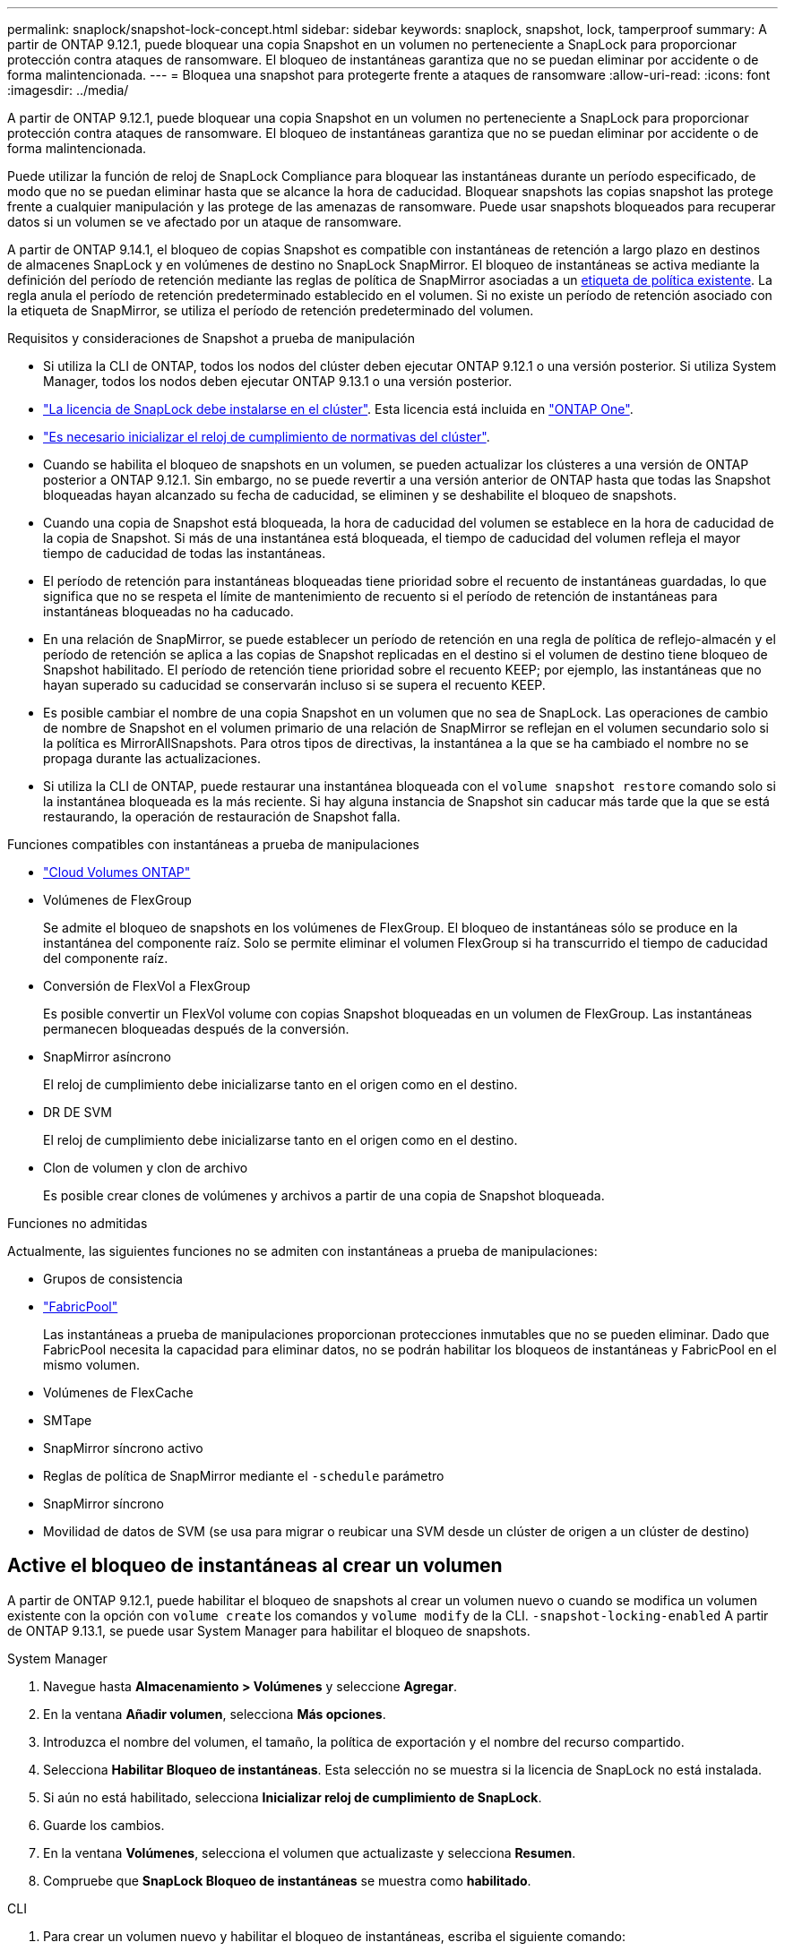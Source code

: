 ---
permalink: snaplock/snapshot-lock-concept.html 
sidebar: sidebar 
keywords: snaplock, snapshot, lock, tamperproof 
summary: A partir de ONTAP 9.12.1, puede bloquear una copia Snapshot en un volumen no perteneciente a SnapLock para proporcionar protección contra ataques de ransomware. El bloqueo de instantáneas garantiza que no se puedan eliminar por accidente o de forma malintencionada. 
---
= Bloquea una snapshot para protegerte frente a ataques de ransomware
:allow-uri-read: 
:icons: font
:imagesdir: ../media/


[role="lead"]
A partir de ONTAP 9.12.1, puede bloquear una copia Snapshot en un volumen no perteneciente a SnapLock para proporcionar protección contra ataques de ransomware. El bloqueo de instantáneas garantiza que no se puedan eliminar por accidente o de forma malintencionada.

Puede utilizar la función de reloj de SnapLock Compliance para bloquear las instantáneas durante un período especificado, de modo que no se puedan eliminar hasta que se alcance la hora de caducidad. Bloquear snapshots las copias snapshot las protege frente a cualquier manipulación y las protege de las amenazas de ransomware. Puede usar snapshots bloqueados para recuperar datos si un volumen se ve afectado por un ataque de ransomware.

A partir de ONTAP 9.14.1, el bloqueo de copias Snapshot es compatible con instantáneas de retención a largo plazo en destinos de almacenes SnapLock y en volúmenes de destino no SnapLock SnapMirror. El bloqueo de instantáneas se activa mediante la definición del período de retención mediante las reglas de política de SnapMirror asociadas a un xref:Modify an existing policy to apply long-term retention[etiqueta de política existente]. La regla anula el período de retención predeterminado establecido en el volumen. Si no existe un período de retención asociado con la etiqueta de SnapMirror, se utiliza el período de retención predeterminado del volumen.

.Requisitos y consideraciones de Snapshot a prueba de manipulación
* Si utiliza la CLI de ONTAP, todos los nodos del clúster deben ejecutar ONTAP 9.12.1 o una versión posterior. Si utiliza System Manager, todos los nodos deben ejecutar ONTAP 9.13.1 o una versión posterior.
* link:../system-admin/install-license-task.html["La licencia de SnapLock debe instalarse en el clúster"]. Esta licencia está incluida en link:../system-admin/manage-licenses-concept.html#licenses-included-with-ontap-one["ONTAP One"].
* link:../snaplock/initialize-complianceclock-task.html["Es necesario inicializar el reloj de cumplimiento de normativas del clúster"].
* Cuando se habilita el bloqueo de snapshots en un volumen, se pueden actualizar los clústeres a una versión de ONTAP posterior a ONTAP 9.12.1. Sin embargo, no se puede revertir a una versión anterior de ONTAP hasta que todas las Snapshot bloqueadas hayan alcanzado su fecha de caducidad, se eliminen y se deshabilite el bloqueo de snapshots.
* Cuando una copia de Snapshot está bloqueada, la hora de caducidad del volumen se establece en la hora de caducidad de la copia de Snapshot. Si más de una instantánea está bloqueada, el tiempo de caducidad del volumen refleja el mayor tiempo de caducidad de todas las instantáneas.
* El período de retención para instantáneas bloqueadas tiene prioridad sobre el recuento de instantáneas guardadas, lo que significa que no se respeta el límite de mantenimiento de recuento si el período de retención de instantáneas para instantáneas bloqueadas no ha caducado.
* En una relación de SnapMirror, se puede establecer un período de retención en una regla de política de reflejo-almacén y el período de retención se aplica a las copias de Snapshot replicadas en el destino si el volumen de destino tiene bloqueo de Snapshot habilitado. El período de retención tiene prioridad sobre el recuento KEEP; por ejemplo, las instantáneas que no hayan superado su caducidad se conservarán incluso si se supera el recuento KEEP.
* Es posible cambiar el nombre de una copia Snapshot en un volumen que no sea de SnapLock. Las operaciones de cambio de nombre de Snapshot en el volumen primario de una relación de SnapMirror se reflejan en el volumen secundario solo si la política es MirrorAllSnapshots. Para otros tipos de directivas, la instantánea a la que se ha cambiado el nombre no se propaga durante las actualizaciones.
* Si utiliza la CLI de ONTAP, puede restaurar una instantánea bloqueada con el `volume snapshot restore` comando solo si la instantánea bloqueada es la más reciente. Si hay alguna instancia de Snapshot sin caducar más tarde que la que se está restaurando, la operación de restauración de Snapshot falla.


.Funciones compatibles con instantáneas a prueba de manipulaciones
* link:https://docs.netapp.com/us-en/bluexp-cloud-volumes-ontap/reference-worm-snaplock.html["Cloud Volumes ONTAP"^]
* Volúmenes de FlexGroup
+
Se admite el bloqueo de snapshots en los volúmenes de FlexGroup. El bloqueo de instantáneas sólo se produce en la instantánea del componente raíz. Solo se permite eliminar el volumen FlexGroup si ha transcurrido el tiempo de caducidad del componente raíz.

* Conversión de FlexVol a FlexGroup
+
Es posible convertir un FlexVol volume con copias Snapshot bloqueadas en un volumen de FlexGroup. Las instantáneas permanecen bloqueadas después de la conversión.

* SnapMirror asíncrono
+
El reloj de cumplimiento debe inicializarse tanto en el origen como en el destino.

* DR DE SVM
+
El reloj de cumplimiento debe inicializarse tanto en el origen como en el destino.

* Clon de volumen y clon de archivo
+
Es posible crear clones de volúmenes y archivos a partir de una copia de Snapshot bloqueada.



.Funciones no admitidas
Actualmente, las siguientes funciones no se admiten con instantáneas a prueba de manipulaciones:

* Grupos de consistencia
* link:../fabricpool/index.html["FabricPool"]
+
Las instantáneas a prueba de manipulaciones proporcionan protecciones inmutables que no se pueden eliminar. Dado que FabricPool necesita la capacidad para eliminar datos, no se podrán habilitar los bloqueos de instantáneas y FabricPool en el mismo volumen.

* Volúmenes de FlexCache
* SMTape
* SnapMirror síncrono activo
* Reglas de política de SnapMirror mediante el `-schedule` parámetro
* SnapMirror síncrono
* Movilidad de datos de SVM (se usa para migrar o reubicar una SVM desde un clúster de origen a un clúster de destino)




== Active el bloqueo de instantáneas al crear un volumen

A partir de ONTAP 9.12.1, puede habilitar el bloqueo de snapshots al crear un volumen nuevo o cuando se modifica un volumen existente con la opción con `volume create` los comandos y `volume modify` de la CLI. `-snapshot-locking-enabled` A partir de ONTAP 9.13.1, se puede usar System Manager para habilitar el bloqueo de snapshots.

[role="tabbed-block"]
====
.System Manager
--
. Navegue hasta *Almacenamiento > Volúmenes* y seleccione *Agregar*.
. En la ventana *Añadir volumen*, selecciona *Más opciones*.
. Introduzca el nombre del volumen, el tamaño, la política de exportación y el nombre del recurso compartido.
. Selecciona *Habilitar Bloqueo de instantáneas*. Esta selección no se muestra si la licencia de SnapLock no está instalada.
. Si aún no está habilitado, selecciona *Inicializar reloj de cumplimiento de SnapLock*.
. Guarde los cambios.
. En la ventana *Volúmenes*, selecciona el volumen que actualizaste y selecciona *Resumen*.
. Compruebe que *SnapLock Bloqueo de instantáneas* se muestra como *habilitado*.


--
.CLI
--
. Para crear un volumen nuevo y habilitar el bloqueo de instantáneas, escriba el siguiente comando:
+
`volume create -vserver <vserver_name> -volume <volume_name> -snapshot-locking-enabled true`

+
El siguiente comando habilita el bloqueo Snapshot en un nuevo volumen llamado vol1:

+
[listing]
----
> volume create -volume vol1 -aggregate aggr1 -size 100m -snapshot-locking-enabled true
Warning: snapshot locking is being enabled on volume “vol1” in Vserver “vs1”. It cannot be disabled until all locked snapshots are past their expiry time. A volume with unexpired locked snapshots cannot be deleted.
Do you want to continue: {yes|no}: y
[Job 32] Job succeeded: Successful
----


--
====


== Active el bloqueo de instantáneas en un volumen existente

A partir de ONTAP 9.12.1, puede habilitar el bloqueo de snapshots en un volumen existente mediante la interfaz de línea de comandos de ONTAP. A partir de ONTAP 9.13.1, puede usar System Manager para habilitar el bloqueo de instantáneas en un volumen existente.

[role="tabbed-block"]
====
.System Manager
--
. Vaya a *almacenamiento > volúmenes*.
. Selecciona image:icon_kabob.gif["Icono de opciones de menú"] y selecciona *Editar > Volumen*.
. En la ventana *Editar volumen*, localice la sección Ajustes de instantáneas (locales) y seleccione *Habilitar bloqueo de instantáneas*.
+
Esta selección no se muestra si la licencia de SnapLock no está instalada.

. Si aún no está habilitado, selecciona *Inicializar reloj de cumplimiento de SnapLock*.
. Guarde los cambios.
. En la ventana *Volúmenes*, selecciona el volumen que actualizaste y selecciona *Resumen*.
. Verifique que el bloqueo de instantáneas *SnapLock* se muestre como *habilitado*.


--
.CLI
--
. Para modificar un volumen existente y habilitar el bloqueo Snapshot, introduzca el siguiente comando:
+
`volume modify -vserver <vserver_name> -volume <volume_name> -snapshot-locking-enabled true`



--
====


== Crear una política de instantáneas bloqueadas y aplicar retención

A partir de ONTAP 9.12.1, puede crear políticas de Snapshot para aplicar un período de retención de Snapshot y aplicar la política a un volumen para bloquear las copias de Snapshot durante el período especificado. También es posible bloquear una copia de Snapshot mediante la configuración manual de un período de retención. A partir de ONTAP 9.13.1, puede usar System Manager para crear políticas de bloqueo de snapshots y aplicarlas a un volumen.



=== Cree una política de bloqueo de instantáneas

[role="tabbed-block"]
====
.System Manager
--
. Vaya a *Storage > Storage VMs* y seleccione una VM de almacenamiento.
. Selecciona *Ajustes*.
. Localice *Políticas de instantánea* y seleccione image:icon_arrow.gif["Icono de flecha"].
. En la ventana *Add Snapshot Policy*, introduzca el nombre de la política.
. Seleccione image:icon_add.gif["Icono Agregar"].
. Proporcione los detalles de la programación de Snapshot, incluido el nombre de la programación, el número máximo de Snapshot que se deben conservar y el período de retención de SnapLock.
. En la columna *SnapLock Retention Period*, introduzca el número de horas, días, meses o años para retener las instantáneas. Por ejemplo, una política de Snapshot con un período de retención de 5 días bloquea una snapshot durante 5 días desde el momento en que se creó y no se puede eliminar durante ese periodo. Se admiten los siguientes rangos de períodos de retención:
+
** Años: 0 - 100
** Meses: 0 - 1200
** Días: 0 - 36500
** Horario: 0 - 24


. Guarde los cambios.


--
.CLI
--
. Para crear una política de Snapshot, introduzca el siguiente comando:
+
`volume snapshot policy create -policy <policy_name> -enabled true -schedule1 <schedule1_name> -count1 <maximum snapshots> -retention-period1 <retention_period>`

+
El siguiente comando crea una política de bloqueo de instantáneas:

+
[listing]
----
cluster1> volume snapshot policy create -policy lock_policy -enabled true -schedule1 hourly -count1 24 -retention-period1 "1 days"
----
+
Una instantánea no se sustituye si se encuentra bajo retención activa; es decir, el recuento de retención no se respetará si hay instantáneas bloqueadas que aún no han caducado.



--
====


=== Aplicar una política de bloqueo a un volumen

[role="tabbed-block"]
====
.System Manager
--
. Vaya a *almacenamiento > volúmenes*.
. Selecciona image:icon_kabob.gif["Icono de opciones de menú"] y selecciona *Editar > Volumen*.
. En la ventana *Editar volumen*, selecciona *Programar instantáneas*.
. Seleccione la política de instantáneas de bloqueo de la lista.
. Si el bloqueo de instantáneas aún no está activado, seleccione *Activar bloqueo de instantáneas*.
. Guarde los cambios.


--
.CLI
--
. Para aplicar una política de bloqueo de Snapshot a un volumen existente, introduzca el siguiente comando:
+
`volume modify -volume <volume_name> -vserver <vserver_name> -snapshot-policy <policy_name>`



--
====


=== Aplicar período de retención durante la creación manual de instantáneas

Es posible aplicar el período de retención de Snapshot cuando se crea manualmente una copia de Snapshot. Debe estar habilitado el bloqueo de snapshots en el volumen; de lo contrario, se ignorará la configuración del período de retención.

[role="tabbed-block"]
====
.System Manager
--
. Navegue hasta *Almacenamiento > Volúmenes* y seleccione un volumen.
. En la página de detalles del volumen, seleccione la pestaña *Snapshots*.
. Seleccione image:icon_add.gif["Icono Agregar"].
. Introduzca el nombre de la snapshot y la hora de caducidad del SnapLock. Puede seleccionar el calendario para elegir la fecha y la hora de caducidad de la retención.
. Guarde los cambios.
. En la página *Volúmenes > Instantáneas*, seleccione *Mostrar/Ocultar* y elija *Tiempo de caducidad de SnapLock* para mostrar la columna *Tiempo de caducidad de SnapLock* y verifique que el tiempo de retención esté establecido.


--
.CLI
--
. Para crear una instantánea manualmente y aplicar un período de retención de bloqueo, introduzca el siguiente comando:
+
`volume snapshot create -volume <volume_name> -snapshot <snapshot name> -snaplock-expiry-time <expiration_date_time>`

+
El siguiente comando crea una nueva copia de Snapshot y configura el período de retención:

+
[listing]
----
cluster1> volume snapshot create -vserver vs1 -volume vol1 -snapshot snap1 -snaplock-expiry-time "11/10/2022 09:00:00"
----


--
====


=== Aplicar el período de retención a una instantánea existente

[role="tabbed-block"]
====
.System Manager
--
. Navegue hasta *Almacenamiento > Volúmenes* y seleccione un volumen.
. En la página de detalles del volumen, seleccione la pestaña *Snapshots*.
. Seleccione la instantánea, seleccione image:icon_kabob.gif["Icono de opciones de menú"]y elija *Modificar hora de caducidad de SnapLock*. Puede seleccionar el calendario para elegir la fecha y la hora de caducidad de la retención.
. Guarde los cambios.
. En la página *Volúmenes > Instantáneas*, seleccione *Mostrar/Ocultar* y elija *Tiempo de caducidad de SnapLock* para mostrar la columna *Tiempo de caducidad de SnapLock* y verifique que el tiempo de retención esté establecido.


--
.CLI
--
. Para aplicar manualmente un período de retención a una snapshot existente, introduzca el siguiente comando:
+
`volume snapshot modify-snaplock-expiry-time -volume <volume_name> -snapshot <snapshot name> -snaplock-expiry-time <expiration_date_time>`

+
En el siguiente ejemplo se aplica un período de retención a una copia de Snapshot existente:

+
[listing]
----
cluster1> volume snapshot modify-snaplock-expiry-time -volume vol1 -snapshot snap2 -snaplock-expiry-time "11/10/2022 09:00:00"
----


--
====


=== Modifique una política existente para aplicar la retención a largo plazo

En una relación de SnapMirror, se puede establecer un período de retención en una regla de política de reflejo-almacén y el período de retención se aplica a las copias de Snapshot replicadas en el destino si el volumen de destino tiene bloqueo de Snapshot habilitado. El período de retención tiene prioridad sobre el recuento KEEP; por ejemplo, las instantáneas que no hayan superado su caducidad se conservarán incluso si se supera el recuento KEEP.

A partir de ONTAP 9.14.1, puede modificar una política de SnapMirror existente añadiendo una regla para establecer la retención a largo plazo de copias Snapshot. La regla se utiliza para anular el período de retención de volúmenes predeterminado en destinos de almacén de SnapLock y en volúmenes de destino que no son de SnapMirror de SnapLock.

. Agregue una regla a una política de SnapMirror existente:
+
`snapmirror policy add-rule -vserver <SVM name> -policy <policy name> -snapmirror-label <label name> -keep <number of snapshots> -retention-period [<integer> days|months|years]`

+
En el siguiente ejemplo se crea una regla que aplica un período de retención de 6 meses a la política existente denominada «lockvault»:

+
[listing]
----
snapmirror policy add-rule -vserver vs1 -policy lockvault -snapmirror-label test1 -keep 10 -retention-period "6 months"
----

